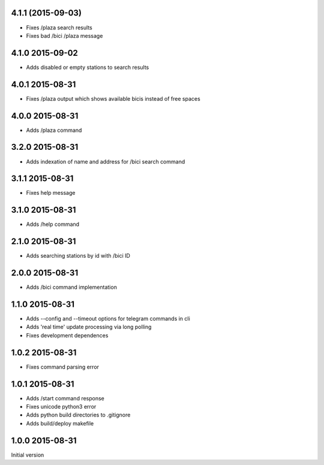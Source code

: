 4.1.1 (2015-09-03)
------------------

* Fixes /plaza search results
* Fixes bad /bici /plaza message

4.1.0  2015-09-02
-----------------

* Adds disabled or empty stations to search results

4.0.1  2015-08-31
-----------------
* Fixes /plaza output which shows available bicis instead of free spaces

4.0.0  2015-08-31
-----------------
* Adds /plaza command

3.2.0  2015-08-31
-----------------
* Adds indexation of name and address for /bici search command

3.1.1  2015-08-31
-----------------
* Fixes help message

3.1.0  2015-08-31
-----------------
* Adds /help command

2.1.0  2015-08-31
-----------------
* Adds searching stations by id with /bici ID

2.0.0  2015-08-31
-----------------
* Adds /bici command implementation

1.1.0  2015-08-31
-----------------

* Adds --config and --timeout options for telegram commands in cli
* Adds 'real time' update processing via long polling
* Fixes development dependences

1.0.2  2015-08-31
-----------------
* Fixes command parsing error

1.0.1  2015-08-31
-----------------
* Adds /start command response
* Fixes unicode python3 error
* Adds python build directories to .gitignore
* Adds build/deploy makefile

1.0.0  2015-08-31
-----------------

Initial version
